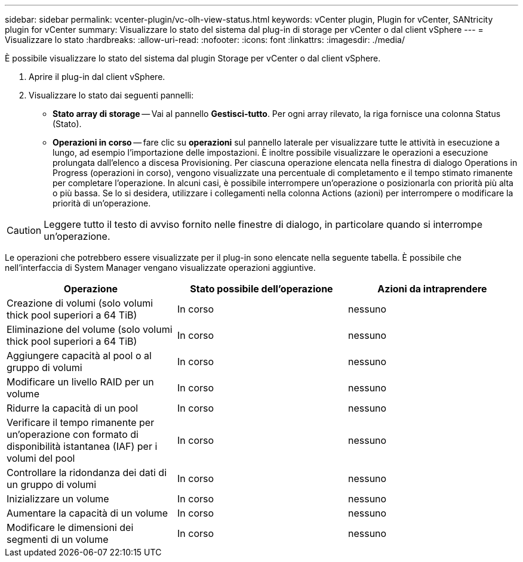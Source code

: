 ---
sidebar: sidebar 
permalink: vcenter-plugin/vc-olh-view-status.html 
keywords: vCenter plugin, Plugin for vCenter, SANtricity plugin for vCenter 
summary: Visualizzare lo stato del sistema dal plug-in di storage per vCenter o dal client vSphere 
---
= Visualizzare lo stato
:hardbreaks:
:allow-uri-read: 
:nofooter: 
:icons: font
:linkattrs: 
:imagesdir: ./media/


[role="lead"]
È possibile visualizzare lo stato del sistema dal plugin Storage per vCenter o dal client vSphere.

. Aprire il plug-in dal client vSphere.
. Visualizzare lo stato dai seguenti pannelli:
+
** *Stato array di storage* -- Vai al pannello *Gestisci-tutto*. Per ogni array rilevato, la riga fornisce una colonna Status (Stato).
** *Operazioni in corso* -- fare clic su *operazioni* sul pannello laterale per visualizzare tutte le attività in esecuzione a lungo, ad esempio l'importazione delle impostazioni. È inoltre possibile visualizzare le operazioni a esecuzione prolungata dall'elenco a discesa Provisioning. Per ciascuna operazione elencata nella finestra di dialogo Operations in Progress (operazioni in corso), vengono visualizzate una percentuale di completamento e il tempo stimato rimanente per completare l'operazione. In alcuni casi, è possibile interrompere un'operazione o posizionarla con priorità più alta o più bassa. Se lo si desidera, utilizzare i collegamenti nella colonna Actions (azioni) per interrompere o modificare la priorità di un'operazione.





CAUTION: Leggere tutto il testo di avviso fornito nelle finestre di dialogo, in particolare quando si interrompe un'operazione.

Le operazioni che potrebbero essere visualizzate per il plug-in sono elencate nella seguente tabella. È possibile che nell'interfaccia di System Manager vengano visualizzate operazioni aggiuntive.

|===
| Operazione | Stato possibile dell'operazione | Azioni da intraprendere 


| Creazione di volumi (solo volumi thick pool superiori a 64 TiB) | In corso | nessuno 


| Eliminazione del volume (solo volumi thick pool superiori a 64 TiB) | In corso | nessuno 


| Aggiungere capacità al pool o al gruppo di volumi | In corso | nessuno 


| Modificare un livello RAID per un volume | In corso | nessuno 


| Ridurre la capacità di un pool | In corso | nessuno 


| Verificare il tempo rimanente per un'operazione con formato di disponibilità istantanea (IAF) per i volumi del pool | In corso | nessuno 


| Controllare la ridondanza dei dati di un gruppo di volumi | In corso | nessuno 


| Inizializzare un volume | In corso | nessuno 


| Aumentare la capacità di un volume | In corso | nessuno 


| Modificare le dimensioni dei segmenti di un volume | In corso | nessuno 
|===